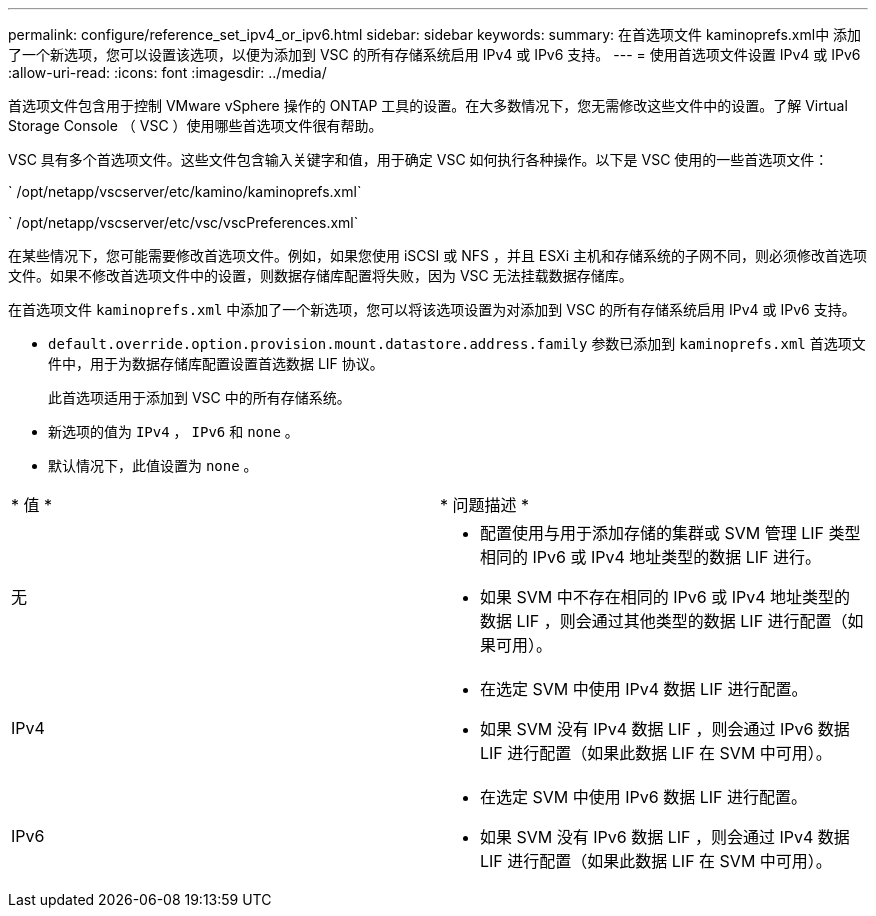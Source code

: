 ---
permalink: configure/reference_set_ipv4_or_ipv6.html 
sidebar: sidebar 
keywords:  
summary: 在首选项文件 kaminoprefs.xml中 添加了一个新选项，您可以设置该选项，以便为添加到 VSC 的所有存储系统启用 IPv4 或 IPv6 支持。 
---
= 使用首选项文件设置 IPv4 或 IPv6
:allow-uri-read: 
:icons: font
:imagesdir: ../media/


[role="lead"]
首选项文件包含用于控制 VMware vSphere 操作的 ONTAP 工具的设置。在大多数情况下，您无需修改这些文件中的设置。了解 Virtual Storage Console （ VSC ）使用哪些首选项文件很有帮助。

VSC 具有多个首选项文件。这些文件包含输入关键字和值，用于确定 VSC 如何执行各种操作。以下是 VSC 使用的一些首选项文件：

` /opt/netapp/vscserver/etc/kamino/kaminoprefs.xml`

` /opt/netapp/vscserver/etc/vsc/vscPreferences.xml`

在某些情况下，您可能需要修改首选项文件。例如，如果您使用 iSCSI 或 NFS ，并且 ESXi 主机和存储系统的子网不同，则必须修改首选项文件。如果不修改首选项文件中的设置，则数据存储库配置将失败，因为 VSC 无法挂载数据存储库。

在首选项文件 `kaminoprefs.xml` 中添加了一个新选项，您可以将该选项设置为对添加到 VSC 的所有存储系统启用 IPv4 或 IPv6 支持。

* `default.override.option.provision.mount.datastore.address.family` 参数已添加到 `kaminoprefs.xml` 首选项文件中，用于为数据存储库配置设置首选数据 LIF 协议。
+
此首选项适用于添加到 VSC 中的所有存储系统。

* 新选项的值为 `IPv4` ， `IPv6` 和 `none` 。
* 默认情况下，此值设置为 `none` 。


|===


| * 值 * | * 问题描述 * 


 a| 
无
 a| 
* 配置使用与用于添加存储的集群或 SVM 管理 LIF 类型相同的 IPv6 或 IPv4 地址类型的数据 LIF 进行。
* 如果 SVM 中不存在相同的 IPv6 或 IPv4 地址类型的数据 LIF ，则会通过其他类型的数据 LIF 进行配置（如果可用）。




 a| 
IPv4
 a| 
* 在选定 SVM 中使用 IPv4 数据 LIF 进行配置。
* 如果 SVM 没有 IPv4 数据 LIF ，则会通过 IPv6 数据 LIF 进行配置（如果此数据 LIF 在 SVM 中可用）。




 a| 
IPv6
 a| 
* 在选定 SVM 中使用 IPv6 数据 LIF 进行配置。
* 如果 SVM 没有 IPv6 数据 LIF ，则会通过 IPv4 数据 LIF 进行配置（如果此数据 LIF 在 SVM 中可用）。


|===